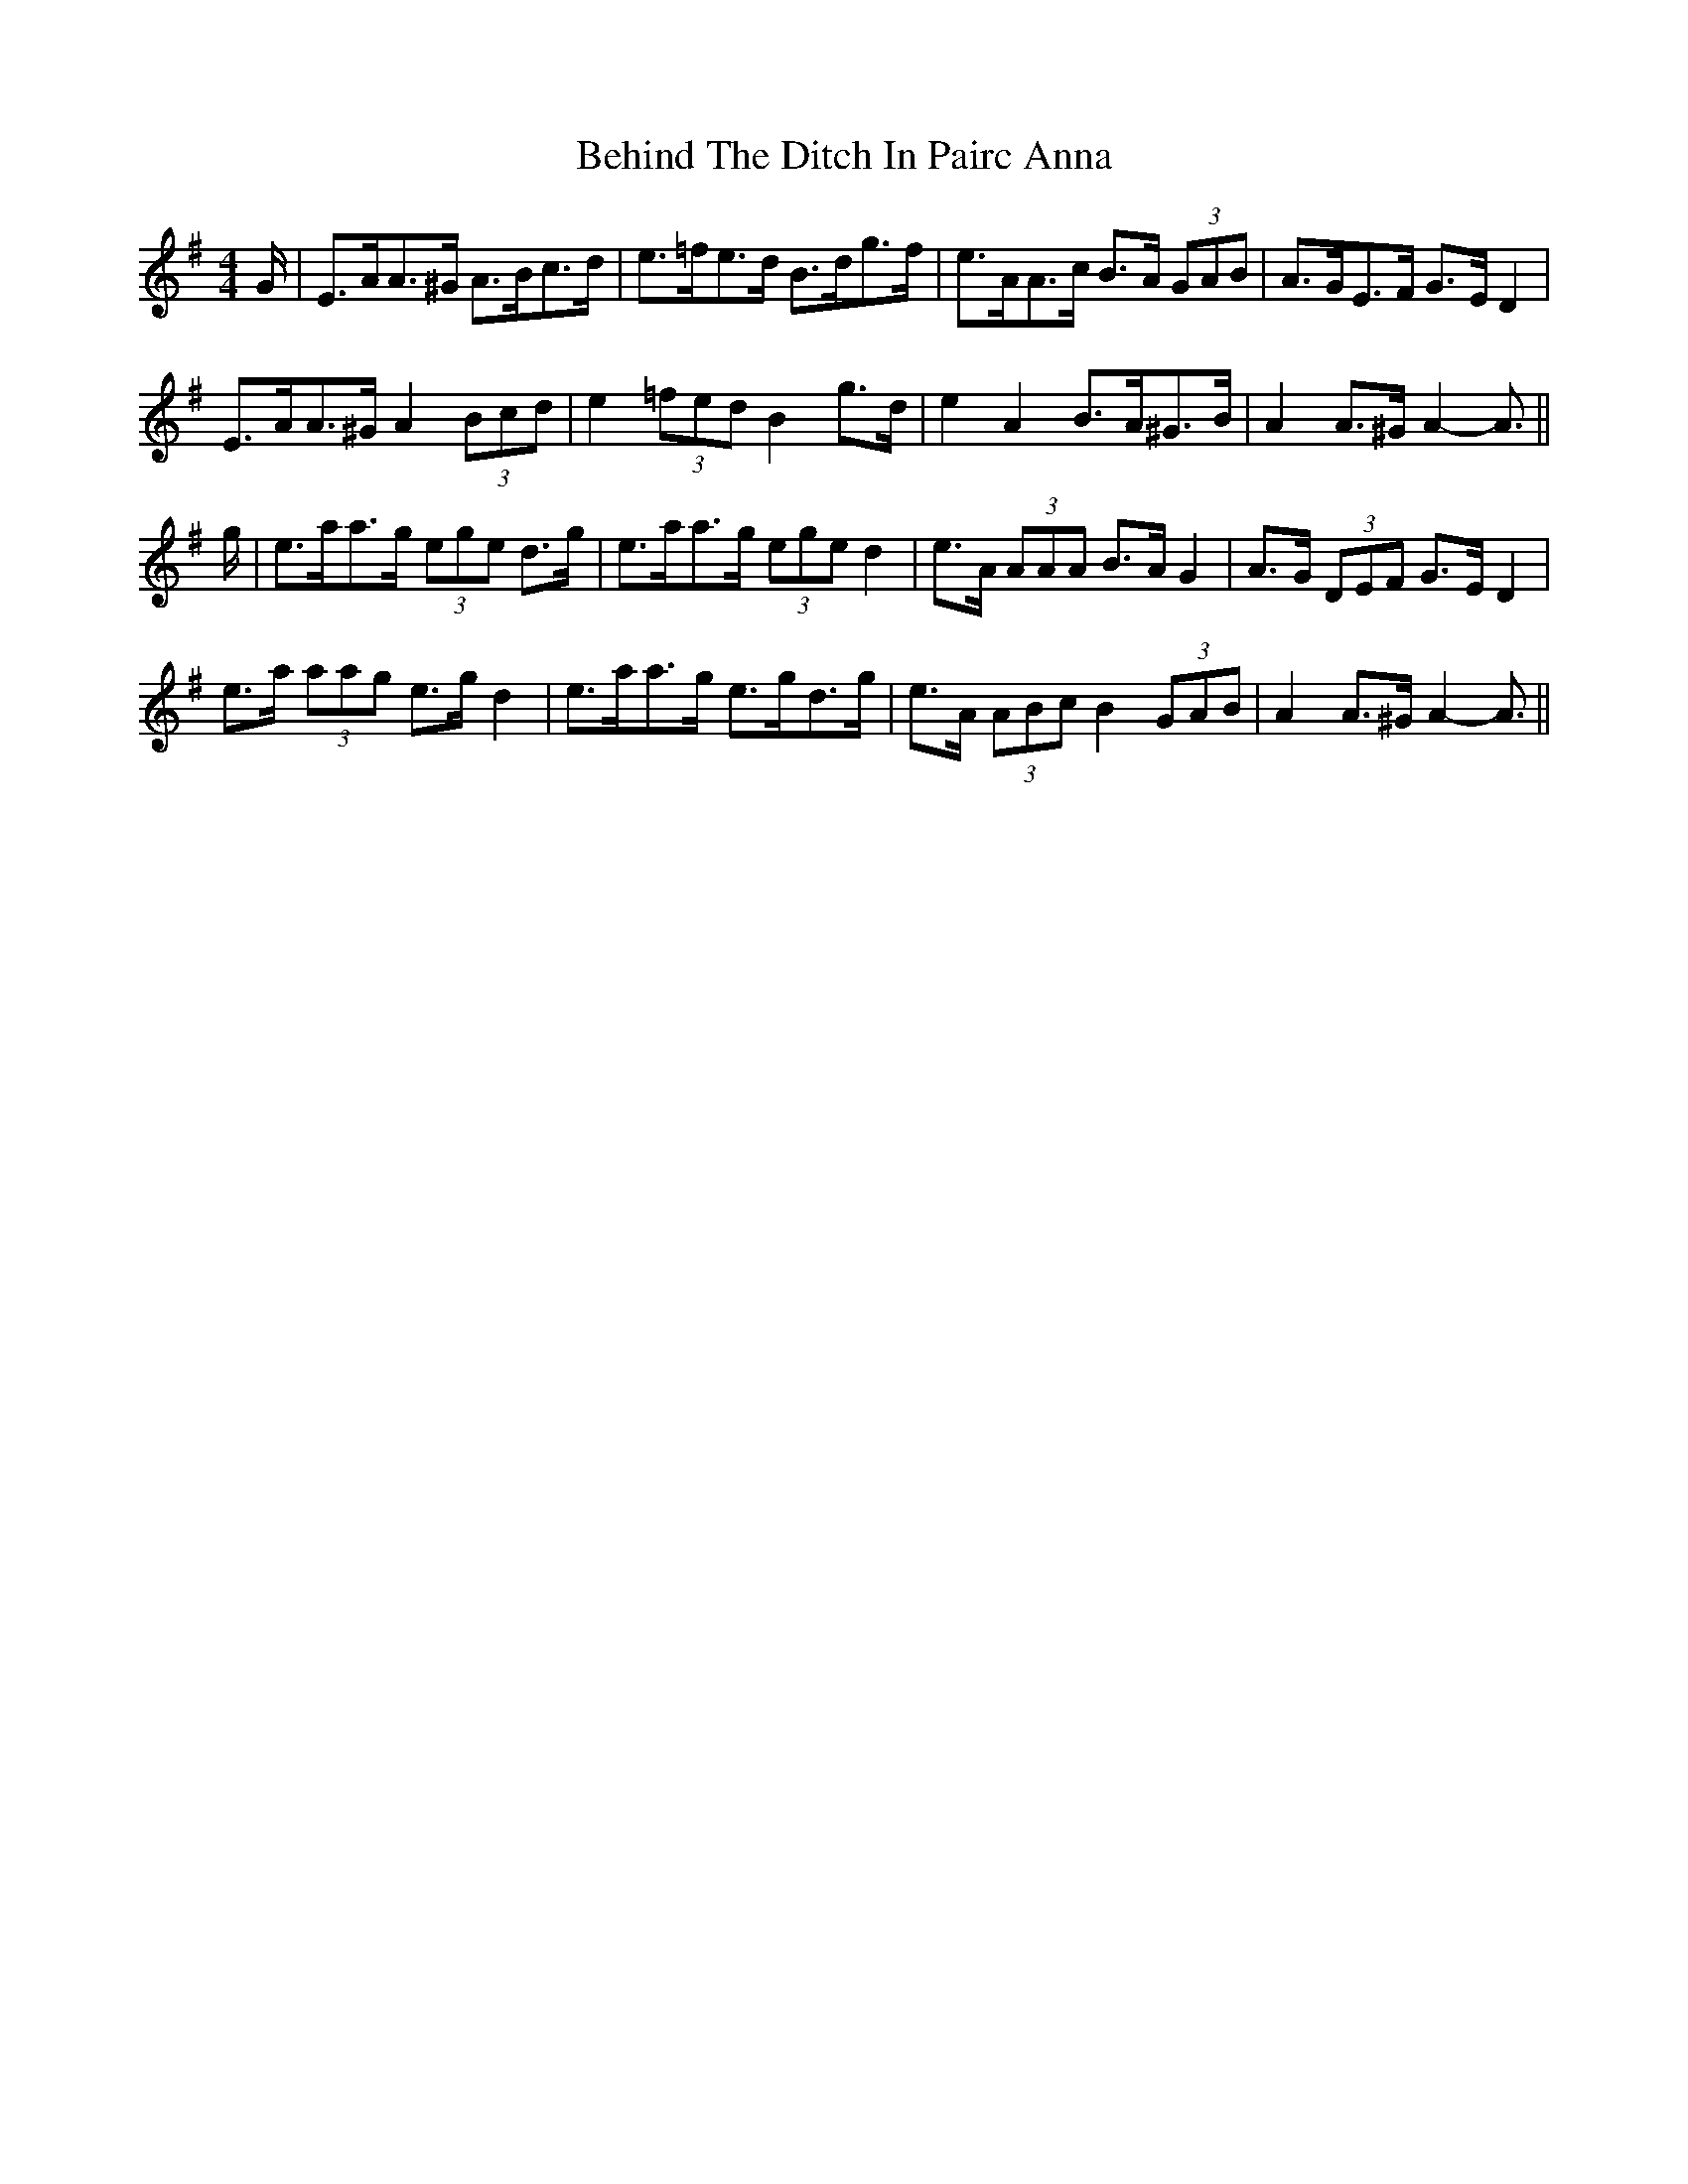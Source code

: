 X: 3252
T: Behind The Ditch In Pairc Anna
R: hornpipe
M: 4/4
K: Adorian
G/|E>AA>^G A>Bc>d|e>=fe>d B>dg>f|e>AA>c B>A (3GAB|A>GE>F G>E D2|
E>AA>^G A2 (3Bcd|e2 (3=fed B2 g>d|e2 A2 B>A^G>B|A2 A>^G A2- A3/2||
g/|e>aa>g (3ege d>g|e>aa>g (3ege d2|e>A (3AAA B>A G2|A>G (3DEF G>E D2|
e>a (3aag e>g d2|e>aa>g e>gd>g|e>A (3ABc B2 (3GAB|A2 A>^G A2- A3/2||

